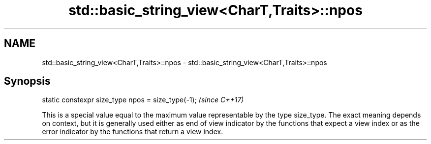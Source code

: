 .TH std::basic_string_view<CharT,Traits>::npos 3 "2020.03.24" "http://cppreference.com" "C++ Standard Libary"
.SH NAME
std::basic_string_view<CharT,Traits>::npos \- std::basic_string_view<CharT,Traits>::npos

.SH Synopsis

  static constexpr size_type npos = size_type(-1);  \fI(since C++17)\fP

  This is a special value equal to the maximum value representable by the type size_type. The exact meaning depends on context, but it is generally used either as end of view indicator by the functions that expect a view index or as the error indicator by the functions that return a view index.



